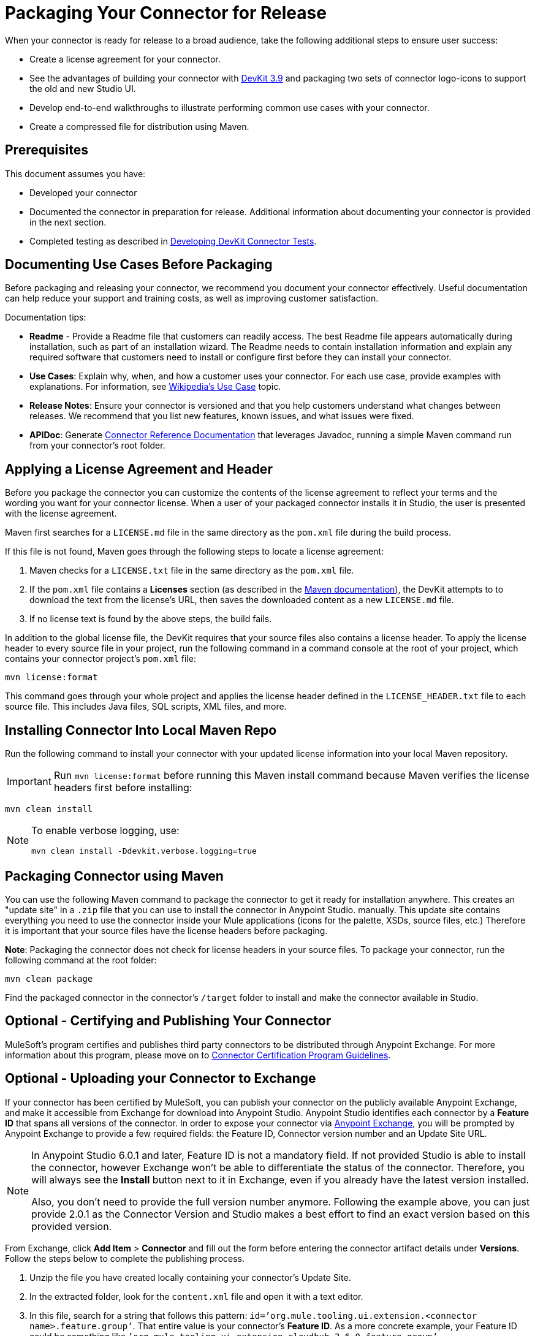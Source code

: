 = Packaging Your Connector for Release
:keywords: devkit, connector, packaging, documenting use cases, readme

When your connector is ready for release to a broad audience, take the following additional steps to ensure user success:

* Create a license agreement for your connector.
* See the advantages of building your connector with link:/release-notes/anypoint-connector-devkit-3.9.x-release-notes[DevKit 3.9] and packaging two sets of connector logo-icons to support the old and new Studio UI.
* Develop end-to-end walkthroughs to illustrate performing common use cases with your connector.
* Create a compressed file for distribution using Maven.

== Prerequisites

This document assumes you have:

* Developed your connector
* Documented the connector in preparation for release. Additional information about documenting your connector is provided in the next section.
* Completed testing as described in link:/anypoint-connector-devkit/v/3.8/developing-devkit-connector-tests[Developing DevKit Connector Tests].

== Documenting Use Cases Before Packaging

Before packaging and releasing your connector, we recommend you document your connector effectively. Useful documentation can help reduce your support and training costs, as well as improving customer satisfaction.

Documentation tips:

* *Readme* - Provide a Readme file that customers can readily access. The best Readme file appears automatically during installation, such as part of an installation wizard. The Readme needs to contain installation information and explain any required software that customers need to install or configure first before they can install your connector.
* *Use Cases*: Explain why, when, and how a customer uses your connector. For each use case, provide examples with explanations. For information, see link:http://en.wikipedia.org/wiki/Use_case[Wikipedia's Use Case] topic.
* *Release Notes*: Ensure your connector is versioned and that you help customers understand what changes between releases. We recommend that you list new features, known issues, and what issues were fixed.
* *APIDoc*: Generate link:/anypoint-connector-devkit/v/3.8/connector-reference-documentation[Connector Reference Documentation] that leverages Javadoc, running a simple Maven command run from your connector's root folder.

== Applying a License Agreement and Header

Before you package the connector you can customize the contents of the license agreement to reflect your terms and the wording you want for your connector license. When a user of your packaged connector installs it in Studio, the user is presented with the license agreement. 

Maven first searches for a `LICENSE.md` file in the same directory as the `pom.xml` file during the build process.

If this file is not found, Maven goes through the following steps to locate a license agreement: 

. Maven checks for a `LICENSE.txt` file in the same directory as the `pom.xml` file. 
. If the `pom.xml` file contains a *Licenses* section (as described in the link:http://maven.apache.org/pom.html#Licenses[Maven documentation]), the DevKit attempts to to download the text from the license's URL, then saves the downloaded content as a new `LICENSE.md` file.
. If no license text is found by the above steps, the build fails.

In addition to the global license file, the DevKit requires that your source files also contains a license header. To apply the license header to every source file in your project, run the following command in a command console at the root of your project, which contains your connector project's `pom.xml` file: 

[source,code,linenums]
----
mvn license:format
----

This command goes through your whole project and applies the license header defined in the `LICENSE_HEADER.txt` file to each source file. This includes Java files, SQL scripts, XML files, and more.

== Installing Connector Into Local Maven Repo

Run the following command to install your connector with your updated license information into your local Maven repository. 

[IMPORTANT]
Run `mvn license:format` before running this Maven install command because Maven verifies the license headers first before installing: 

[source,code]
----
mvn clean install
----

[NOTE]
====
To enable verbose logging, use:

`mvn clean install -Ddevkit.verbose.logging=true`
====

== Packaging Connector using Maven

You can use the following Maven command to package the connector to get it ready for installation anywhere. This creates an "update site" in a `.zip` file that you can use to install the connector in Anypoint Studio.  manually. This update site contains everything you need to use the connector inside your Mule applications (icons for the palette, XSDs, source files, etc.) Therefore it is important that your source files have the license headers before packaging.

*Note*: Packaging the connector does not check for license headers in your source files. To package your connector, run the following command at the root folder:

[source,code]
----
mvn clean package
----

Find the packaged connector in the connector's `/target` folder to install and make the connector available in Studio.


== Optional - Certifying and Publishing Your Connector

MuleSoft's program certifies and publishes third party connectors to be distributed through Anypoint Exchange. For more information about this program, please move on to link:/anypoint-connector-devkit/v/3.8/connector-certification-program-guidelines[Connector Certification Program Guidelines].


== Optional - Uploading your Connector to Exchange

If your connector has been certified by MuleSoft, you can publish your connector on the publicly available Anypoint Exchange, and make it accessible from Exchange for download into Anypoint Studio. Anypoint Studio identifies each connector by a *Feature ID* that spans all versions of the connector. In order to expose your connector via link:/mule-fundamentals/v/3.8/anypoint-exchange[Anypoint Exchange], you will be prompted by Anypoint Exchange to provide a few required fields: the Feature ID, Connector version number and an Update Site URL.


[NOTE]
====
In Anypoint Studio 6.0.1 and later, Feature ID is not a mandatory field. If not provided Studio is able to install the connector, however Exchange won’t be able to differentiate the status of the connector. Therefore, you will always see the *Install* button next to it in Exchange, even if you already have the latest version installed.

Also, you don’t need to provide the full version number anymore. Following the example above, you can just provide 2.0.1 as the Connector Version and Studio makes a best effort to find an exact version based on this provided version.
====

From Exchange, click *Add Item* > *Connector* and fill out the form before entering the connector artifact details under *Versions*. Follow the steps below to complete the publishing process.

. Unzip the file you have created locally containing your connector's Update Site.
. In the extracted folder, look for the `content.xml` file and open it with a text editor.
. In this file, search for a string that follows this pattern: `id=’org.mule.tooling.ui.extension.<connector name>.feature.group’`. That entire value is your connector’s *Feature ID*. As a more concrete example, your Feature ID could be something like `’org.mule.tooling.ui.extension.cloudhub.3.6.0.feature.group’`
. Provide the version string, for example `version='1.0.0.201606211519'`, where it reads *Connector version*. Consumers of the connector only see the short version number. For example if the version number you provide is `2.0.1.201606101417`, they only see `2.0.1`. (The full version number displays ONLY when editing the entry in Exchange.)
. Enter the minimum Mule runtime version required for your connector to work. 
. Provide the *Update Site URL* for your connector, and complete any other necessary fields for the connector's entry on Anypoint Exchange, such as a link to a documentation website.

== Optional - Changing the Studio Category of your Module

If your extension does not truly qualify as a connector, that is, it should be understand as an extension belonging to a different category in Anypoint Studio, add the `@Category` annotation to the connector class, specifying one of the categories available in Studio. You cannot define your own category.

Here is how the annotation is added in the `xyz-Connector.java` file:

[source,java,linenums]
----
@Connector(name = "myext", schemaVersion = "3.4", friendlyName="mine", minMuleVersion="3.5", description="An extension that allows you to extend xyz and perform every xyz operation")
@Category(name = "org.mule.tooling.category.core", description = "Components")
public class MyExtension
{
  ...

----

Other available categories must be defined using one of the following:

[source,java,linenums]
----
import org.mule.api.annotations.Category;

// Endpoint
@Category(name = "org.mule.tooling.category.endpoints", description = "Endpoints")

// Scope
@Category(name = "org.mule.tooling.category.scopes", description = "Scopes")

// Component
@Category(name = "org.mule.tooling.category.core", description = "Components")

// Transformer
@Category(name = "org.mule.tooling.category.transformers", description = "Transformers")

// Filters
@Category(name = "org.mule.tooling.category.filters", description = "Filters")

// Flow Control
@Category(name = "org.mule.tooling.category.flowControl", description = "Flow Control")

// Error Handling
@Category(name = "org.mule.tooling.ui.modules.core.exceptions", description = "Error Handling")

// Cloud Connectors
@Category(name = "org.mule.tooling.category.cloudconnector", description = "Cloud Connectors")

// Miscellaneous
@Category(name = "org.mule.tooling.ui.modules.core.miscellaneous", description = "Miscellaneous")

// Security
@Category(name = "org.mule.tooling.category.security", description = "Security")
----


== See Also

* link:/getting-started/exchange-faq[Anypoint Exchange FAQ]
* link:http://training.mulesoft.com[MuleSoft Training]
* link:https://www.mulesoft.com/webinars[MuleSoft Webinars]
* link:http://forums.mulesoft.com[MuleSoft's Forums]
* link:https://www.mulesoft.com/support-and-services/mule-esb-support-license-subscription[MuleSoft Support]
* mailto:support@mulesoft.com[Contact MuleSoft]
